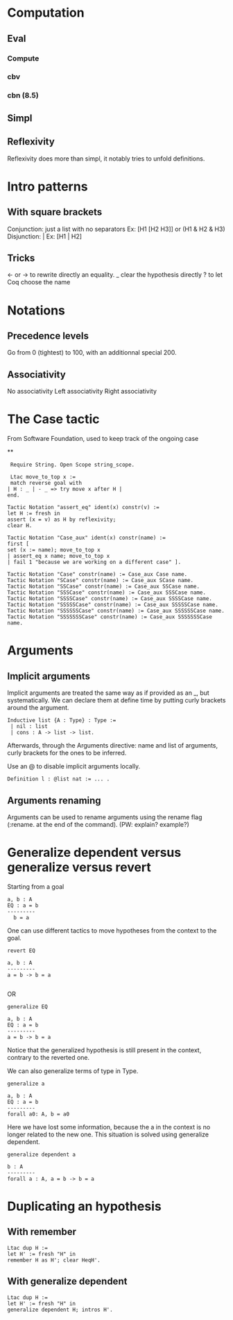 * Computation
** Eval
*** Compute
*** cbv
*** cbn (8.5)
** Simpl
** Reflexivity 
   Reflexivity does more than simpl, it notably tries to unfold definitions. 
   

* Intro patterns
** With square brackets
   Conjunction: just a list with no separators
   Ex: [H1 [H2 H3]] or (H1 & H2 & H3)
   Disjunction: |
   Ex: [H1 | H2]
** Tricks
   <- or -> to rewrite directly an equality. 
   _ clear the hypothesis directly
   ? to let Coq choose the name


* Notations
** Precedence levels
   Go from 0 (tightest) to 100, with an additionnal special 200.
** Associativity
   No associativity
   Left associativity
   Right associativity


* The Case tactic
  From Software Foundation, used to keep track of the ongoing case

**
#+BEGIN_SRC Coq
   Require String. Open Scope string_scope.
   
   Ltac move_to_top x :=
   match reverse goal with
  | H : _ | - _ => try move x after H |
  end.
  
  Tactic Notation "assert_eq" ident(x) constr(v) :=
  let H := fresh in
  assert (x = v) as H by reflexivity;
  clear H.
  
  Tactic Notation "Case_aux" ident(x) constr(name) :=
  first [
  set (x := name); move_to_top x
  | assert_eq x name; move_to_top x
  | fail 1 "because we are working on a different case" ].
  
  Tactic Notation "Case" constr(name) := Case_aux Case name.
  Tactic Notation "SCase" constr(name) := Case_aux SCase name.
  Tactic Notation "SSCase" constr(name) := Case_aux SSCase name.
  Tactic Notation "SSSCase" constr(name) := Case_aux SSSCase name.
  Tactic Notation "SSSSCase" constr(name) := Case_aux SSSSCase name.
  Tactic Notation "SSSSSCase" constr(name) := Case_aux SSSSSCase name.
  Tactic Notation "SSSSSSCase" constr(name) := Case_aux SSSSSSCase name.
  Tactic Notation "SSSSSSSCase" constr(name) := Case_aux SSSSSSSCase name.
#+END_SRC

* Arguments
** Implicit arguments
  Implicit arguments are treated the same way as if provided as an _, but systematically.
  We can declare them at define time by putting curly brackets around the argument.
  
  #+BEGIN_SRC Coq
    Inductive list {A : Type} : Type :=
     | nil : list 
     | cons : A -> list -> list.           
  #+END_SRC

  Afterwards, through the Arguments directive: name and list of arguments, curly
  brackets for the ones to be inferred.

  Use an @ to disable implicit arguments locally.

  #+BEGIN_SRC Coq
   Definition l : @list nat := ... .
  #+END_SRC
  

** Arguments renaming
Arguments can be used to rename arguments using the rename flag (:rename. at the end of the command).
(PW: explain? example?)


* Generalize dependent versus generalize versus revert

Starting from a goal
#+BEGIN_SRC Coq
  a, b : A
  EQ : a = b
  ---------
    b = a
#+END_SRC

One can use different tactics to move hypotheses from the context to the goal.

#+BEGIN_SRC Coq
  revert EQ

  a, b : A
  ---------
  a = b -> b = a

#+END_SRC
OR
#+BEGIN_SRC Coq
  generalize EQ 

  a, b : A
  EQ : a = b
  ---------
  a = b -> b = a
#+END_SRC

Notice that the generalized hypothesis is still present in the context, contrary to the reverted one.

We can also generalize terms of type in Type.

#+BEGIN_SRC Coq
  generalize a

  a, b : A
  EQ : a = b
  ---------
  forall a0: A, b = a0
#+END_SRC

Here we have lost some information, because the a in the context is no longer related to the new one.
This situation is solved using generalize dependent.

#+BEGIN_SRC Coq
  generalize dependent a

  b : A
  ---------
  forall a : A, a = b -> b = a
#+END_SRC

* Duplicating an hypothesis
** With remember
#+BEGIN_SRC Coq
   Ltac dup H := 
   let H' := fresh "H" in 
   remember H as H'; clear HeqH'.
#+END_SRC

** With generalize dependent
#+BEGIN_SRC Coq
   Ltac dup H :=
   let H' := fresh "H" in
   generalize dependent H; intros H'.
#+END_SRC
